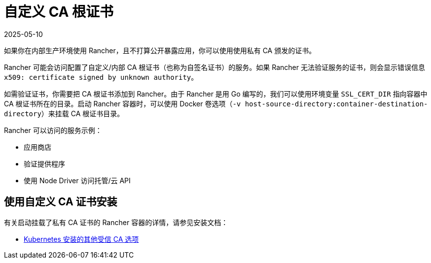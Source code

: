 = 自定义 CA 根证书
:revdate: 2025-05-10
:page-revdate: {revdate}

如果你在内部生产环境使用 Rancher，且不打算公开暴露应用，你可以使用使用私有 CA 颁发的证书。

Rancher 可能会访问配置了自定义/内部 CA 根证书（也称为自签名证书）的服务。如果 Rancher 无法验证服务的证书，则会显示错误信息 `x509: certificate signed by unknown authority`。

如需验证证书，你需要把 CA 根证书添加到 Rancher。由于 Rancher 是用 Go 编写的，我们可以使用环境变量 `SSL_CERT_DIR` 指向容器中 CA 根证书所在的目录。启动 Rancher 容器时，可以使用 Docker 卷选项（`-v host-source-directory:container-destination-directory`）来挂载 CA 根证书目录。

Rancher 可以访问的服务示例：

* 应用商店
* 验证提供程序
* 使用 Node Driver 访问托管/云 API

== 使用自定义 CA 证书安装

有关启动挂载了私有 CA 证书的 Rancher 容器的详情，请参见安装文档：

* xref:installation-and-upgrade/references/helm-chart-options.adoc#_额外的授信_ca[Kubernetes 安装的其他受信 CA 选项]
